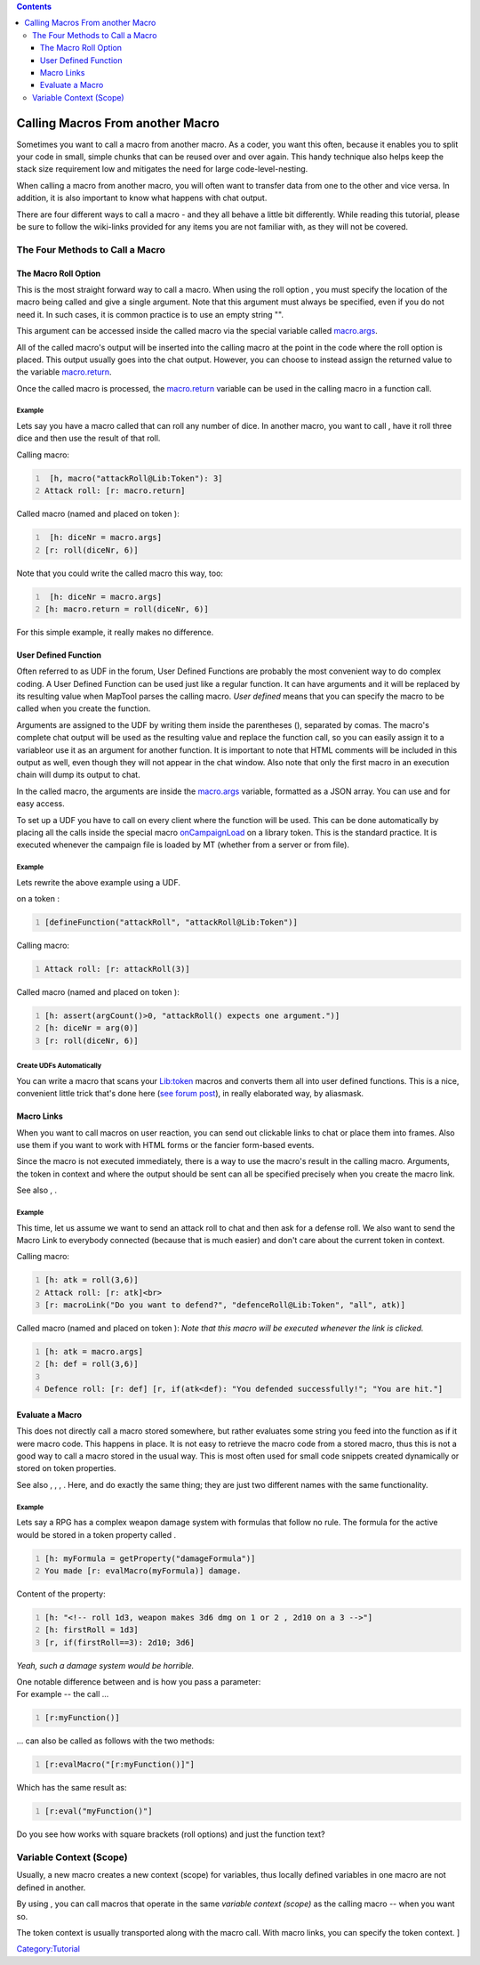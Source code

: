.. contents::
   :depth: 3
..

.. raw:: mediawiki

   {{Advanced}}

.. _calling_macros_from_another_macro:

Calling Macros From another Macro
=================================

Sometimes you want to call a macro from another macro. As a coder, you
want this often, because it enables you to split your code in small,
simple chunks that can be reused over and over again. This handy
technique also helps keep the stack size requirement low and mitigates
the need for large code-level-nesting.

When calling a macro from another macro, you will often want to transfer
data from one to the other and vice versa. In addition, it is also
important to know what happens with chat output.

There are four different ways to call a macro - and they all behave a
little bit differently. While reading this tutorial, please be sure to
follow the wiki-links provided for any items you are not familiar with,
as they will not be covered.

.. _the_four_methods_to_call_a_macro:

The Four Methods to Call a Macro
--------------------------------

.. _the_macro_roll_option:

The Macro Roll Option
~~~~~~~~~~~~~~~~~~~~~

This is the most straight forward way to call a macro. When using the
roll option , you must specify the location of the macro being called
and give a single argument. Note that this argument must always be
specified, even if you do not need it. In such cases, it is common
practice is to use an empty string "".

This argument can be accessed inside the called macro via the special
variable called `macro.args <macro.args>`__.

All of the called macro's output will be inserted into the calling macro
at the point in the code where the roll option is placed. This output
usually goes into the chat output. However, you can choose to instead
assign the returned value to the variable
`macro.return <macro.return>`__.

Once the called macro is processed, the `macro.return <macro.return>`__
variable can be used in the calling macro in a function call.

Example
^^^^^^^

Lets say you have a macro called that can roll any number of dice. In
another macro, you want to call , have it roll three dice and then use
the result of that roll.

Calling macro:

.. code:: mtmacro
   :number-lines:

    [h, macro("attackRoll@Lib:Token"): 3]    
   Attack roll: [r: macro.return] 

Called macro (named and placed on token ):

.. code:: mtmacro
   :number-lines:

    [h: diceNr = macro.args]
   [r: roll(diceNr, 6)]    

Note that you could write the called macro this way, too:

.. code:: mtmacro
   :number-lines:

    [h: diceNr = macro.args]
   [h: macro.return = roll(diceNr, 6)]    

For this simple example, it really makes no difference.

.. _user_defined_function:

User Defined Function
~~~~~~~~~~~~~~~~~~~~~

Often referred to as UDF in the forum, User Defined Functions are
probably the most convenient way to do complex coding. A User Defined
Function can be used just like a regular function. It can have arguments
and it will be replaced by its resulting value when MapTool parses the
calling macro. *User defined* means that you can specify the macro to be
called when you create the function.

Arguments are assigned to the UDF by writing them inside the parentheses
(), separated by comas. The macro's complete chat output will be used as
the resulting value and replace the function call, so you can easily
assign it to a variableor use it as an argument for another function. It
is important to note that HTML comments will be included in this output
as well, even though they will not appear in the chat window. Also note
that only the first macro in an execution chain will dump its output to
chat.

In the called macro, the arguments are inside the
`macro.args <macro.args>`__ variable, formatted as a JSON array. You can
use and for easy access.

To set up a UDF you have to call on every client where the function will
be used. This can be done automatically by placing all the calls inside
the special macro `onCampaignLoad <onCampaignLoad>`__ on a library
token. This is the standard practice. It is executed whenever the
campaign file is loaded by MT (whether from a server or from file).

.. _example_1:

Example
^^^^^^^

Lets rewrite the above example using a UDF.

.. raw:: mediawiki

   {{code|onCampaignLoad}}

on a token :

.. code:: mtmacro
   :number-lines:

   [defineFunction("attackRoll", "attackRoll@Lib:Token")]
    

Calling macro:

.. code:: mtmacro
   :number-lines:

   Attack roll: [r: attackRoll(3)]

Called macro (named and placed on token ):

.. code:: mtmacro
   :number-lines:

   [h: assert(argCount()>0, "attackRoll() expects one argument.")]
   [h: diceNr = arg(0)]
   [r: roll(diceNr, 6)]

.. _create_udfs_automatically:

Create UDFs Automatically
^^^^^^^^^^^^^^^^^^^^^^^^^

You can write a macro that scans your `Lib:token <Library_Token>`__
macros and converts them all into user defined functions. This is a
nice, convenient little trick that's done here (`see forum
post <http://forums.rptools.net/viewtopic.php?f=20&t=19856#p209019m>`__),
in really elaborated way, by aliasmask.

.. _macro_links:

Macro Links
~~~~~~~~~~~

When you want to call macros on user reaction, you can send out
clickable links to chat or place them into frames. Also use them if you
want to work with HTML forms or the fancier form-based events.

Since the macro is not executed immediately, there is a way to use the
macro's result in the calling macro. Arguments, the token in context and
where the output should be sent can all be specified precisely when you
create the macro link.

See also , .

.. _example_2:

Example
^^^^^^^

This time, let us assume we want to send an attack roll to chat and then
ask for a defense roll. We also want to send the Macro Link to everybody
connected (because that is much easier) and don't care about the current
token in context.

Calling macro:

.. code:: mtmacro
   :number-lines:

   [h: atk = roll(3,6)]
   Attack roll: [r: atk]<br>
   [r: macroLink("Do you want to defend?", "defenceRoll@Lib:Token", "all", atk)]

Called macro (named and placed on token ): *Note that this macro will be
executed whenever the link is clicked.*

.. code:: mtmacro
   :number-lines:

   [h: atk = macro.args]
   [h: def = roll(3,6)]

   Defence roll: [r: def] [r, if(atk<def): "You defended successfully!"; "You are hit."]

.. _evaluate_a_macro:

Evaluate a Macro
~~~~~~~~~~~~~~~~

This does not directly call a macro stored somewhere, but rather
evaluates some string you feed into the function as if it were macro
code. This happens in place. It is not easy to retrieve the macro code
from a stored macro, thus this is not a good way to call a macro stored
in the usual way. This is most often used for small code snippets
created dynamically or stored on token properties.

See also , , , . Here, and do exactly the same thing; they are just two
different names with the same functionality.

.. _example_3:

Example
^^^^^^^

Lets say a RPG has a complex weapon damage system with formulas that
follow no rule. The formula for the active would be stored in a token
property called .

.. code:: mtmacro
   :number-lines:

   [h: myFormula = getProperty("damageFormula")]
   You made [r: evalMacro(myFormula)] damage.

Content of the property:

.. code:: mtmacro
   :number-lines:

   [h: "<!-- roll 1d3, weapon makes 3d6 dmg on 1 or 2 , 2d10 on a 3 -->"]
   [h: firstRoll = 1d3]
   [r, if(firstRoll==3): 2d10; 3d6]

*Yeah, such a damage system would be horrible.*

| One notable difference between and is how you pass a parameter:
| For example -- the call ...

.. code:: mtmacro
   :number-lines:

   [r:myFunction()]

... can also be called as follows with the two methods:

.. code:: mtmacro
   :number-lines:

   [r:evalMacro("[r:myFunction()]"]

Which has the same result as:

.. code:: mtmacro
   :number-lines:

   [r:eval("myFunction()"]

Do you see how works with square brackets (roll options) and just the
function text?

.. _variable_context_scope:

Variable Context (Scope)
------------------------

Usually, a new macro creates a new context (scope) for variables, thus
locally defined variables in one macro are not defined in another.

By using , you can call macros that operate in the same *variable
context (scope)* as the calling macro -- when you want so.

The token context is usually transported along with the macro call. With
macro links, you can specify the token context. ]

`Category:Tutorial <Category:Tutorial>`__
